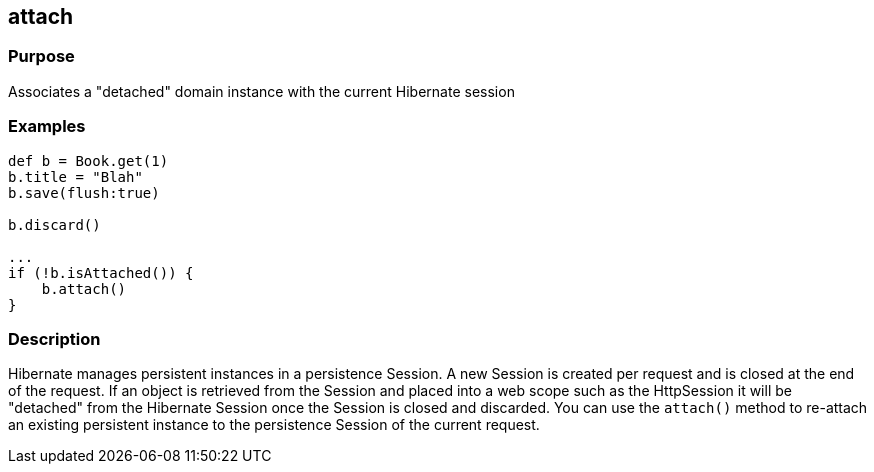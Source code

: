 
== attach



=== Purpose


Associates a "detached" domain instance with the current Hibernate session


=== Examples


[source,groovy]
----
def b = Book.get(1)
b.title = "Blah"
b.save(flush:true)

b.discard()

...
if (!b.isAttached()) {
    b.attach()
}
----


=== Description


Hibernate manages persistent instances in a persistence Session. A new Session is created per request and is closed at the end of the request. If an object is retrieved from the Session and placed into a web scope such as the HttpSession it will be "detached" from the Hibernate Session once the Session is closed and discarded. You can use the `attach()` method to re-attach an existing persistent instance to the persistence Session of the current request.
